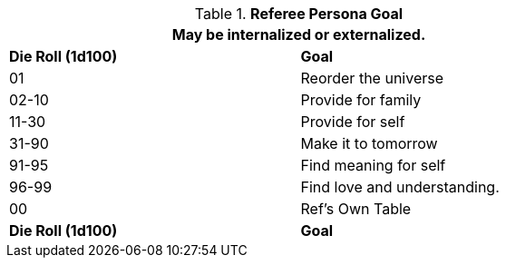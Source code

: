 // Table 11.4 Referee Persona Goal
.*Referee Persona Goal*
[width="75%",cols="^,<",frame="all", stripes="even"]
|===
2+<|May be internalized or externalized.

s|Die Roll (1d100)
s|Goal

|01
|Reorder the universe

|02-10
|Provide for family

|11-30
|Provide for self

|31-90
|Make it to tomorrow

|91-95
|Find meaning for self

|96-99
|Find love and understanding.

|00
|Ref's Own Table

s|Die Roll (1d100)
s|Goal
|===
